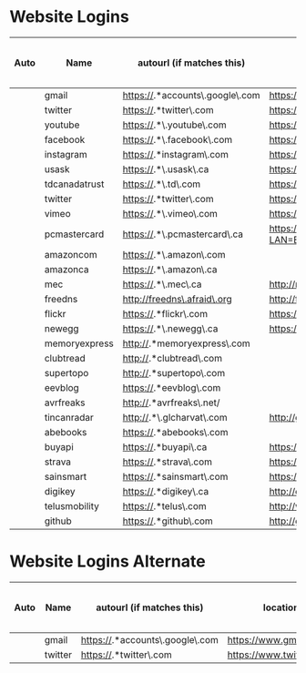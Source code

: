 * Website Logins
  |------+---------------+---------------------------------+-------------------------------------------------------------+----------+----------+-------+---------------+-------+------------------------------|
  | Auto | Name          | autourl (if matches this)       | location                                                    | Username | Password | Email | Old passwords | Notes | Security Question and Answer |
  |------+---------------+---------------------------------+-------------------------------------------------------------+----------+----------+-------+---------------+-------+------------------------------|
  |      | gmail         | https://.*accounts\.google\.com | https://www.gmail.com                                       |          |          |       |               |       |                              |
  |      | twitter       | https://.*twitter\.com          | https://www.twitter.com/                                    |          |          |       |               |       |                              |
  |      | youtube       | https://.*\.youtube\.com        | https://www.youtube.com                                     |          |          |       |               |       |                              |
  |      | facebook      | https://.*\.facebook\.com       | https://www.facebook.com/                                   |          |          |       |               |       |                              |
  |      | instagram     | https://.*instagram\.com        | https://instagram.com                                       |          |          |       |               |       |                              |
  |      | usask         | https://.*\.usask\.ca           | https://usask.ca/                                           |          |          |       |               |       |                              |
  |      | tdcanadatrust | https://.*\.td\.com             | https://www.tdcanadatrust.com/                              |          |          |       |               |       |                              |
  |      | twitter       | https://.*twitter\.com          | https://www.twitter.com/                                    |          |          |       |               |       |                              |
  |      | vimeo         | https://.*\.vimeo\.com          | https://vimeo.com                                           |          |          |       |               |       |                              |
  |      | pcmastercard  | https://.*\.pcmastercard\.ca    | https://online.pcmastercard.ca/PCB_Consumer/Login.do?LAN=EN |          |          |       |               |       |                              |
  |      | amazoncom     | https://.*\.amazon\.com         |                                                             |          |          |       |               |       |                              |
  |      | amazonca      | https://.*\.amazon\.ca          |                                                             |          |          |       |               |       |                              |
  |      | mec           | https://.*\.mec\.ca             | http://mec.ca                                               |          |          |       |               |       |                              |
  |      | freedns       | http://freedns\.afraid\.org     | http://freedns.afraid.org                                   |          |          |       |               |       |                              |
  |      | flickr        | https://.*flickr\.com           | https://flickr.com                                          |          |          |       |               |       |                              |
  |      | newegg        | https://.*\.newegg\.ca          | https://newegg.ca                                           |          |          |       |               |       |                              |
  |      | memoryexpress | http://.*memoryexpress\.com     |                                                             |          |          |       |               |       |                              |
  |      | clubtread     | http://.*clubtread\.com         |                                                             |          |          |       |               |       |                              |
  |      | supertopo     | http://.*supertopo\.com         |                                                             |          |          |       |               |       |                              |
  |      | eevblog       | https://.*eevblog\.com          |                                                             |          |          |       |               |       |                              |
  |      | avrfreaks     | http://.*avrfreaks\.net/        |                                                             |          |          |       |               |       |                              |
  |      | tincanradar   | http://.*\.glcharvat\.com       | http://glcharvat.com/tincan/                                |          |          |       |               |       |                              |
  |      | abebooks      | https://.*abebooks\.com         |                                                             |          |          |       |               |       |                              |
  |      | buyapi        | https://.*buyapi\.ca            | https://www.buyapi.ca                                       |          |          |       |               |       |                              |
  |      | strava        | https://.*strava\.com           | https://www.strava.com/                                     |          |          |       |               |       |                              |
  |      | sainsmart     | https://.*sainsmart\.com        | https://www.sainsmart.com                                   |          |          |       |               |       |                              |
  |      | digikey       | https://.*digikey\.ca           | http://digikey.com                                          |          |          |       |               |       |                              |
  |      | telusmobility | https://.*telus\.com            | http://www.telus.com/en/sk/mobility/                        |          |          |       |               |       |                              |
  |      | github        | https://.*github\.com           | http://github.com                                           |          |          |       |               |       |                              |
  |------+---------------+---------------------------------+-------------------------------------------------------------+----------+----------+-------+---------------+-------+------------------------------|
* Website Logins Alternate
  |------+---------+---------------------------------+--------------------------+----------+----------+-------+---------------+-------+------------------------------|
  | Auto | Name    | autourl (if matches this)       | location                 | Username | Password | Email | Old passwords | Notes | Security Question and Answer |
  |------+---------+---------------------------------+--------------------------+----------+----------+-------+---------------+-------+------------------------------|
  |      | gmail   | https://.*accounts\.google\.com | https://www.gmail.com    |          |          |       |               |       |                              |
  |      | twitter | https://.*twitter\.com          | https://www.twitter.com/ |          |          |       |               |       |                              |
  |------+---------+---------------------------------+--------------------------+----------+----------+-------+---------------+-------+------------------------------|
